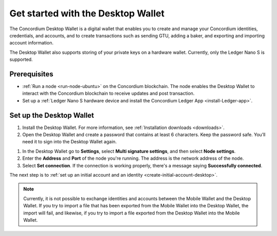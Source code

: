 .. _get-started-desktop:

====================================
Get started with the Desktop Wallet
====================================

The Concordium Desktop Wallet is a digital wallet that enables you to create and manage your Concordium identities, credentials, and accounts, and to create transactions such as sending GTU, adding a baker, and exporting and importing account information.

The Desktop Wallet also supports storing of your private keys on a hardware wallet. Currently, only the Ledger Nano S is supported.

Prerequisites
=============

-  :ref:`Run a node <run-node-ubuntu>` on the Concordium blockchain. The node enables the Desktop Wallet to interact with the Concordium blockchain to receive updates and post transaction.

-  Set up a :ref:`Ledger Nano S hardware device and install the Concordium Ledger App <install-Ledger-app>`.

Set up the Desktop Wallet
=========================

#. Install the Desktop Wallet. For more information, see :ref:`Installation downloads <downloads>`.

#. Open the Desktop Wallet and create a password that contains at least 6 characters. Keep the password safe. You’ll need it to sign into the Desktop Wallet again.

1. In the Desktop Wallet go to **Settings**, select **Multi signature settings**, and then select **Node settings**.

#. Enter the **Address** and **Port** of the node you're running. The address is the network address of the node.

#. Select **Set connection**. If the connection is working properly, there's a message saying **Successfully connected**.

The next step is to :ref:`set up an initial account and an identity <create-initial-account-desktop>`.

.. Note::
    Currently, it is not possible to exchange identities and accounts between the Mobile Wallet and the Desktop Wallet. If you try to import a file that has been exported from the Mobile Wallet into the Desktop Wallet, the import will fail, and likewise, if you try to import a file exported from the Desktop Wallet into the Mobile Wallet.
